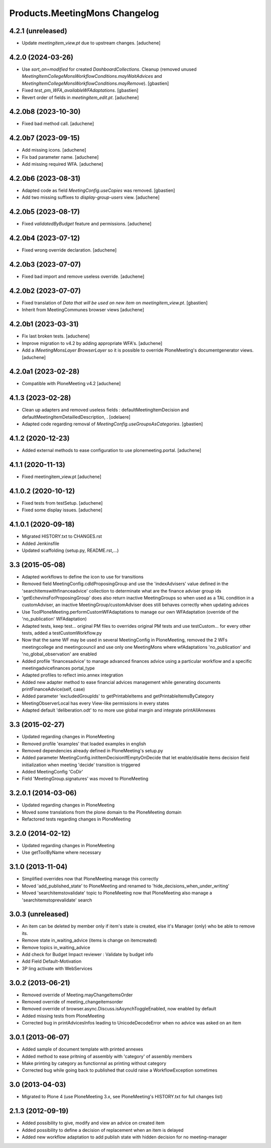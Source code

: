Products.MeetingMons Changelog
==============================


4.2.1 (unreleased)
------------------

- Update `meetingitem_view.pt` due to upstream changes.
  [aduchene]


4.2.0 (2024-03-26)
------------------

- Use `sort_on=modified` for created `DashboardCollections`.
  Cleanup (removed unused
  `MeetingItemCollegeMonsWorkflowConditions.mayWaitAdvices` and
  `MeetingItemCollegeMonsWorkflowConditions.mayRemove`).
  [gbastien]
- Fixed `test_pm_WFA_availableWFAdaptations`.
  [gbastien]
- Revert order of fields in `meetingitem_edit.pt`.
  [aduchene]


4.2.0b8 (2023-10-30)
--------------------

- Fixed bad method call.
  [aduchene]


4.2.0b7 (2023-09-15)
--------------------

- Add missing icons.
  [aduchene]
- Fix bad parameter name.
  [aduchene]
- Add missing required WFA.
  [aduchene]


4.2.0b6 (2023-08-31)
--------------------

- Adapted code as field `MeetingConfig.useCopies` was removed.
  [gbastien]
- Add two missing suffixes to `display-group-users` view.
  [aduchene]


4.2.0b5 (2023-08-17)
--------------------

- Fixed `validatedByBudget` feature and permissions.
  [aduchene]


4.2.0b4 (2023-07-12)
--------------------

- Fixed wrong override declaration.
  [aduchene]


4.2.0b3 (2023-07-07)
--------------------

- Fixed bad import and remove useless override.
  [aduchene]


4.2.0b2 (2023-07-07)
--------------------

- Fixed translation of `Data that will be used on new item` on `meetingitem_view.pt`.
  [gbastien]
- Inherit from MeetingCommunes browser views
  [aduchene]

4.2.0b1 (2023-03-31)
--------------------

- Fix last broken tests.
  [aduchene]
- Improve migration to v4.2 by adding appropriate WFA's.
  [aduchene]
- Add a `IMeetingMonsLayer BrowserLayer` so it is possible to override
  PloneMeeting's documentgenerator views.
  [aduchene]

4.2.0a1 (2023-02-28)
--------------------

- Compatible with PloneMeeting v4.2
  [aduchene]

4.1.3 (2023-02-28)
------------------

- Clean up adapters and removed useless fields : defaultMeetingItemDecision and defaultMeetingItemDetailledDescription, .
  [odelaere]
- Adapted code regarding removal of `MeetingConfig.useGroupsAsCategories`.
  [gbastien]

4.1.2 (2020-12-23)
------------------

- Added external methods to ease configuration to use plonemeeting.portal.
  [aduchene]

4.1.1 (2020-11-13)
------------------

- Fixed meetingitem_view.pt
  [aduchene]


4.1.0.2 (2020-10-12)
--------------------

- Fixed tests from testSetup.
  [aduchene]
- Fixed some display issues.
  [aduchene]


4.1.0.1 (2020-09-18)
--------------------

- Migrated HISTORY.txt to CHANGES.rst
- Added Jenkinsfile
- Updated scaffolding (setup.py, README.rst,...)


3.3 (2015-05-08)
----------------

- Adapted workflows to define the icon to use for transitions
- Removed field MeetingConfig.cdldProposingGroup and use the 'indexAdvisers' value
  defined in the 'searchitemswithfinanceadvice' collection to determinate what are
  the finance adviser group ids
- 'getEchevinsForProposingGroup' does also return inactive MeetingGroups so when used
  as a TAL condition in a customAdviser, an inactive MeetingGroup/customAdviser does
  still behaves correctly when updating advices
- Use ToolPloneMeeting.performCustomWFAdaptations to manage our own WFAdaptation
  (override of the 'no_publication' WFAdaptation)
- Adapted tests, keep test... original PM files to overrides original PM tests and
  use testCustom... for every other tests, added a testCustomWorkflow.py
- Now that the same WF may be used in several MeetingConfig in PloneMeeting, removed the
  2 WFs meetingcollege and meetingcouncil and use only one MeetingMons where wfAdaptations
  'no_publication' and 'no_global_observation' are enabled
- Added profile 'financesadvice' to manage advanced finances advice using a particular
  workflow and a specific meetingadvicefinances portal_type
- Adapted profiles to reflect imio.annex integration
- Added new adapter method to ease financial advices management while generating documents
  printFinanceAdvice(self, case)
- Added parameter 'excludedGroupIds' to getPrintableItems and getPrintableItemsByCategory
- MeetingObserverLocal has every View-like permissions in every states
- Adapted default 'deliberation.odt' to no more use global margin and integrate printAllAnnexes


3.3 (2015-02-27)
----------------

- Updated regarding changes in PloneMeeting
- Removed profile 'examples' that loaded examples in english
- Removed dependencies already defined in PloneMeeting's setup.py
- Added parameter MeetingConfig.initItemDecisionIfEmptyOnDecide that let enable/disable
  items decision field initialization when meeting 'decide' transition is triggered
- Added MeetingConfig 'CoDir'
- Field 'MeetingGroup.signatures' was moved to PloneMeeting


3.2.0.1 (2014-03-06)
--------------------

- Updated regarding changes in PloneMeeting
- Moved some translations from the plone domain to the PloneMeeting domain
- Refactored tests regarding changes in PloneMeeting

3.2.0 (2014-02-12)
------------------

- Updated regarding changes in PloneMeeting
- Use getToolByName where necessary


3.1.0 (2013-11-04)
------------------

- Simplified overrides now that PloneMeeting manage this correctly
- Moved 'add_published_state' to PloneMeeting and renamed to 'hide_decisions_when_under_writing'
- Moved 'searchitemstovalidate' topic to PloneMeeting now that PloneMeeting also manage a 'searchitemstoprevalidate' search


3.0.3 (unreleased)
------------------

- An item can be deleted by member only if item's state is created, else it's Manager (only) who be able to remove its.
- Remove state in_waiting_advice (items is change on itemcreated)
- Remove topics in_waiting_advice
- Add check for Budget Impact reviewer : Validate by budget info
- Add Field Default-Motivation
- 3P ling activate with WebServices


3.0.2 (2013-06-21)
------------------

- Removed override of Meeting.mayChangeItemsOrder
- Removed override of meeting_changeitemsorder
- Removed override of browser.async.Discuss.isAsynchToggleEnabled, now enabled by default
- Added missing tests from PloneMeeting
- Corrected bug in printAdvicesInfos leading to UnicodeDecodeError when no advice was asked on an item


3.0.1 (2013-06-07)
------------------

- Added sample of document template with printed annexes
- Added method to ease pritning of assembly with 'category' of assembly members
- Make printing by category as functionnal as printing without category
- Corrected bug while going back to published that could raise a WorkflowException sometimes


3.0 (2013-04-03)
----------------

- Migrated to Plone 4 (use PloneMeeting 3.x, see PloneMeeting's HISTORY.txt for full changes list)


2.1.3 (2012-09-19)
------------------

- Added possibility to give, modify and view an advice on created item
- Added possibility to define a decision of replacement when an item is delayed
- Added new workflow adaptation to add publish state with hidden decision for no meeting-manager
